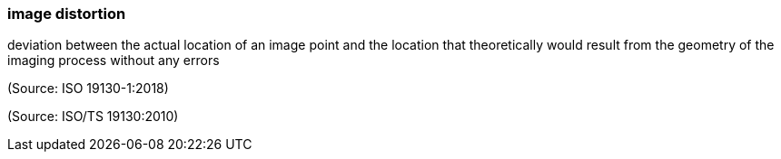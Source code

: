 === image distortion

deviation between the actual location of an image point and the location that theoretically would result from the geometry of the imaging process without any errors

(Source: ISO 19130-1:2018)

(Source: ISO/TS 19130:2010)

